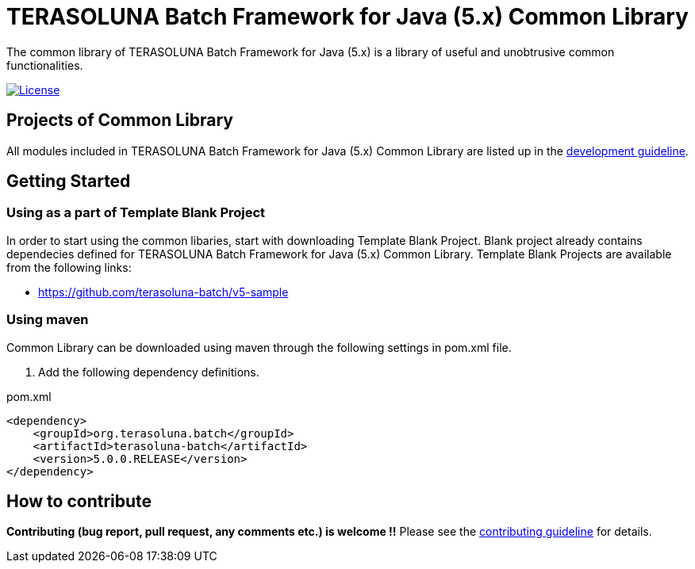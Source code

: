= TERASOLUNA Batch Framework for Java (5.x) Common Library

The common library of TERASOLUNA Batch Framework for Java (5.x) is a library of useful and unobtrusive common functionalities.

image:https://img.shields.io/badge/license-Apache_2-blue.svg[License,link=https://www.apache.org/licenses/LICENSE-2.0]

== Projects of Common Library

All modules included in TERASOLUNA Batch Framework for Java (5.x) Common Library are listed up in the http://terasoluna-batch.github.io/guideline/5.0.0.RELEASE/ja/Ch02_TerasolunaBatchStack.html#Ch02_TerasolunaBatchStack_Components[development guideline].

== Getting Started

=== Using as a part of Template Blank Project

In order to start using the common libaries, start with downloading Template Blank Project. Blank project already contains dependecies defined for TERASOLUNA Batch Framework for Java (5.x) Common Library. Template Blank Projects are available from the following links:

* https://github.com/terasoluna-batch/v5-sample

=== Using maven

Common Library can be downloaded using maven through the following settings in pom.xml file.

. Add the following dependency definitions.

[source, xml]
.pom.xml
----
<dependency>
    <groupId>org.terasoluna.batch</groupId>
    <artifactId>terasoluna-batch</artifactId>
    <version>5.0.0.RELEASE</version>
</dependency>
----

== How to contribute

**Contributing (bug report, pull request, any comments etc.) is welcome !!** Please see the link:CONTRIBUTING.adoc[contributing guideline] for details.
